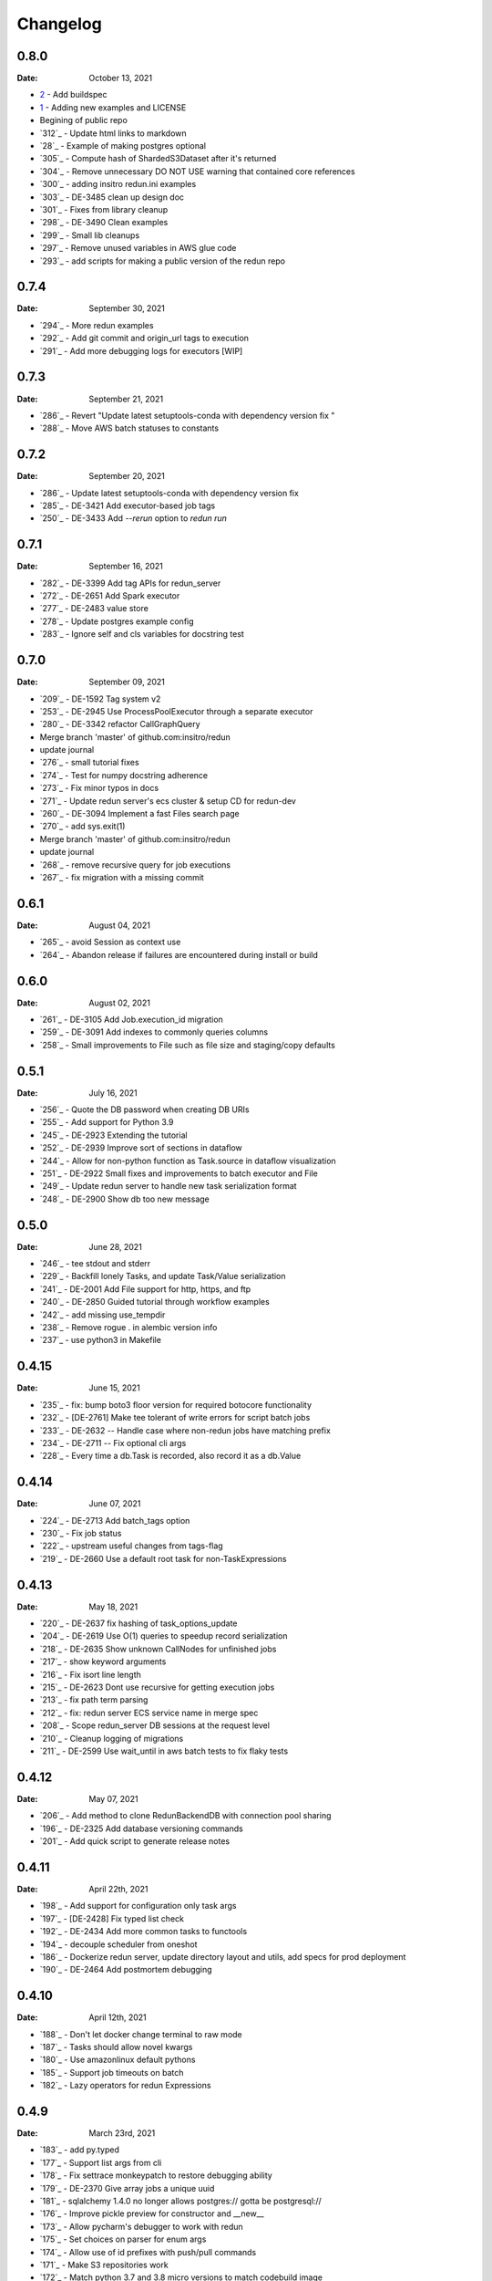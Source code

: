 *********
Changelog
*********

0.8.0
=====
:Date: October 13, 2021


* `2 <https://github.com/insitro/redun/pull/2>`_ - Add buildspec
* `1 <https://github.com/insitro/redun/pull/1>`_ - Adding new examples and LICENSE
* Begining of public repo
* `312`_ - Update html links to markdown
* `28`_ - Example of making postgres optional
* `305`_ - Compute hash of ShardedS3Dataset after it's returned
* `304`_ - Remove unnecessary DO NOT USE warning that contained core references
* `300`_ - adding insitro redun.ini examples
* `303`_ - DE-3485 clean up design doc
* `301`_ - Fixes from library cleanup
* `298`_ - DE-3490 Clean examples
* `299`_ - Small lib cleanups
* `297`_ - Remove unused variables in AWS glue code
* `293`_ - add scripts for making a public version of the redun repo


0.7.4
=====
:Date: September 30, 2021

* `294`_ - More redun examples
* `292`_ - Add git commit and origin_url tags to execution
* `291`_ - Add more debugging logs for executors [WIP]


0.7.3
=====
:Date: September 21, 2021

* `286`_ - Revert "Update latest setuptools-conda with dependency version fix "
* `288`_ - Move AWS batch statuses to constants

0.7.2
=====
:Date: September 20, 2021

* `286`_ - Update latest setuptools-conda with dependency version fix
* `285`_ - DE-3421 Add executor-based job tags
* `250`_ - DE-3433 Add `--rerun` option to `redun run`

0.7.1
=====
:Date: September 16, 2021

* `282`_ - DE-3399 Add tag APIs for redun_server
* `272`_ - DE-2651 Add Spark executor
* `277`_ - DE-2483 value store
* `278`_ - Update postgres example config
* `283`_ - Ignore self and cls variables for docstring test

0.7.0
=====
:Date: September 09, 2021

* `209`_ - DE-1592 Tag system v2
* `253`_ - DE-2945 Use ProcessPoolExecutor through a separate executor
* `280`_ - DE-3342 refactor CallGraphQuery
* Merge branch 'master' of github.com:insitro/redun
* update journal
* `276`_ - small tutorial fixes
* `274`_ - Test for numpy docstring adherence
* `273`_ - Fix minor typos in docs
* `271`_ - Update redun server's ecs cluster & setup CD for redun-dev
* `260`_ - DE-3094 Implement a fast Files search page
* `270`_ - add sys.exit(1)
* Merge branch 'master' of github.com:insitro/redun
* update journal
* `268`_ - remove recursive query for job executions
* `267`_ - fix migration with a missing commit

0.6.1
=====
:Date: August 04, 2021

* `265`_ - avoid Session as context use
* `264`_ - Abandon release if failures are encountered during install or build

0.6.0
=====
:Date: August 02, 2021

* `261`_ - DE-3105 Add Job.execution_id migration
* `259`_ - DE-3091 Add indexes to commonly queries columns
* `258`_ - Small improvements to File such as file size and staging/copy defaults

0.5.1
=====
:Date: July 16, 2021

* `256`_ - Quote the DB password when creating DB URIs
* `255`_ - Add support for Python 3.9
* `245`_ - DE-2923 Extending the tutorial
* `252`_ - DE-2939 Improve sort of sections in dataflow
* `244`_ - Allow for non-python function as Task.source in dataflow visualization
* `251`_ - DE-2922 Small fixes and improvements to batch executor and File
* `249`_ - Update redun server to handle new task serialization format
* `248`_ - DE-2900 Show db too new message

0.5.0
=====
:Date: June 28, 2021

* `246`_ - tee stdout and stderr
* `229`_ - Backfill lonely Tasks, and update Task/Value serialization
* `241`_ - DE-2001 Add File support for http, https, and ftp
* `240`_ - DE-2850 Guided tutorial through workflow examples
* `242`_ - add missing use_tempdir
* `238`_ - Remove rogue . in alembic version info
* `237`_ - use python3 in Makefile

0.4.15
======
:Date: June 15, 2021

* `235`_ - fix: bump boto3 floor version for required botocore functionality
* `232`_ - [DE-2761] Make tee tolerant of write errors for script batch jobs
* `233`_ - DE-2632 -- Handle case where non-redun jobs have matching prefix
* `234`_ - DE-2711 -- Fix optional cli args
* `228`_ - Every time a db.Task is recorded, also record it as a db.Value

0.4.14
======
:Date: June 07, 2021

* `224`_ - DE-2713 Add batch_tags option
* `230`_ - Fix job status
* `222`_ - upstream useful changes from tags-flag
* `219`_ - DE-2660 Use a default root task for non-TaskExpressions

0.4.13
======
:Date: May 18, 2021

* `220`_ - DE-2637 fix hashing of task_options_update
* `204`_ - DE-2619 Use O(1) queries to speedup record serialization
* `218`_ - DE-2635 Show unknown CallNodes for unfinished jobs
* `217`_ - show keyword arguments
* `216`_ - Fix isort line length
* `215`_ - DE-2623 Dont use recursive for getting execution jobs
* `213`_ - fix path term parsing
* `212`_ - fix: redun server ECS service name in merge spec
* `208`_ - Scope redun_server DB sessions at the request level
* `210`_ - Cleanup logging of migrations
* `211`_ - DE-2599 Use wait_until in aws batch tests to fix flaky tests

0.4.12
======
:Date: May 07, 2021

* `206`_ - Add method to clone RedunBackendDB with connection pool sharing
* `196`_ - DE-2325 Add database versioning commands
* `201`_ - Add quick script to generate release notes

0.4.11
======
:Date: April 22th, 2021

* `198`_ - Add support for configuration only task args
* `197`_ - [DE-2428] Fix typed list check
* `192`_ - DE-2434 Add more common tasks to functools
* `194`_ - decouple scheduler from oneshot
* `186`_ - Dockerize redun server, update directory layout and utils, add specs for prod deployment
* `190`_ - DE-2464 Add postmortem debugging

0.4.10
======
:Date: April 12th, 2021

* `188`_ - Don't let docker change terminal to raw mode
* `187`_ - Tasks should allow novel kwargs
* `180`_ - Use amazonlinux default pythons
* `185`_ - Support job timeouts on batch
* `182`_ - Lazy operators for redun Expressions

0.4.9
=====
:Date: March 23rd, 2021

* `183`_ - add py.typed
* `177`_ - Support list args from cli
* `178`_ - Fix settrace monkeypatch to restore debugging ability
* `179`_ - DE-2370 Give array jobs a unique uuid
* `181`_ - sqlalchemy 1.4.0 no longer allows postgres:// gotta be postgresql://
* `176`_ - Improve pickle preview for constructor and __new__
* `173`_ - Allow pycharm's debugger to work with redun
* `175`_ - Set choices on parser for enum args
* `174`_ - Allow use of id prefixes with push/pull commands
* `171`_ - Make S3 repositories work
* `172`_ - Match python 3.7 and 3.8 micro versions to match codebuild image


0.4.8
=====
:Date: March 10th, 2021

* `111`_ - Add concept of remote repos
* `169`_ - Remove invalid positional arg in get_or_create_job_definition call
* `147`_ - Dir should have File as subvalues for better dataflow recording
* `165`_ - Fix lack of caching for catch expressions
* `164`_ - Fix PartialTask's options() and partial() calls so that they interact correctly
* `163`_ - Imports executors in the __init__
* `155`_ - Use config_dir with redun_server

0.4.7
=====
:Date: February 24th, 2021

**WARNING:** This version contains a bug in the `get_or_create_job_defintion` call in `batch_submit`. Do not use this version.

* `156`_ - Automatic publishing of packages and docs
* `153`_ - Use existing job def
* `116`_ - Display dataflow
* `154`_ - Fix data provenance recording for seq scheduler task
* `152`_ - Fix pickling expression upstreams
* `136`_ - Add redux to redun_server
* `151`_ - Record stderr from scripts on batch
* `149`_ - Add support for generating DB URI from AWS secret
* `150`_ - Document max value size
* `146`_ - Cryptic error for large falues
* `148`_ - Simplify Scheduler.run() to take expressions
* `145`_ - Add nout task option for tuples
* `144`_ - Increase sqlalchemy requirement to 1.3.17
* `143`_ - Package on submit not start

0.4.6
=====
:Date: February 3rd, 2021

* `141`_ - Only gather inflight jobs on batch on first submission

0.4.5
=====
:Date: January 28th, 2021

* `139`_ - Propagate batch script errors
* `137`_ - Override CannotInspectContainerError batch errors
* `138`_ - Fix pickle preview for classes where the module can't be found
* `133`_ - Small fixes from demo talk
* `132`_ - Small improvements to File.copy_to and self-stagin

0.4.4
=====
:Date: January 15th, 2021

* `131`_ - Fix catch dataflow
* `134`_ - Add notebook example of redun scheduler evaluation
* `128`_ - Make redun compatible with sqlalchemy-1.4.0b1
* `129`_ - Add pickle_preview for unknown classes
* `130`_ - Fix catch dataflow
* `127`_ - Add FAQ page to docs
* `126`_ - Require sorted imports

0.4.3
======
:Date: January 5th, 2021

* `122`_ - Stronger type checking for task calls
* `101`_ - Record CallNodes when an exception is raised
* `86`_ - Scheduler tasks

0.4.2
======
:Date: January 4th, 2021

* `121`_ - Array job reuniting fix

0.4.1
======
:Date: December 23rd, 2020

* `119`_ - Bugfix to correctly restart job array monitor thread

0.4.0
======
:Date: December 15th, 2020

* `83`_ - Detect and submit job arrays to AWS batch
* `114`_ - Adds job definition option to run container in privileged mode

0.3.12
======
:Date: December 10th, 2020

* `76`_ - Improve querying of logs

0.3.11
======
:Date: December 8th, 2020

* `109`_ - Permalink update in README
* `108`_ - Automated release

0.3.10
======
:Date: December 3rd, 2020

* `104`_ - use ECR for postgres image
* `95`_ - Hard fail on script errors
* `100`_ - Show more information in logs and traceback
* `102`_ - Fix check-valid=shallow to use the original call node
* `98`_ - Skip license check when building conda packages
* `105`_ - Typecheck map_nested_value
* `103`_ - Fix script reactivity to inputs and outputs
* `106`_ - Small clean up of batch logs

0.3.9
=====
:Date: November 25th, 2020

* `96`_ - Default to interactive debugging
* `81`_ - Allow REDUN_CONFIG environment variable to specify config directory
* `92`_ - DE-1922 tolerate missing logs for failed jobs

0.3.8
=====
:Date: November 18th, 2020

* `89`_ - Respect no-cache for job reuniting.
* `88`_ - Assume batch output after completion is valid.
* `87`_ - Fix filesystem caching and Dir hashing caching.
* `85`_ - Add step to publish pypi package in publish script.
* `84`_ - Fix package name in dependencies notes in README.

0.3.7
=====
:Date: November 12th, 2020

* `80`_ - redun import paths should take precedence over system imports.
* `79`_ - fix default arg parsing and prefix args.

0.3.6
=====
:Date: November 10th, 2020

* `73`_ - Allow users to customize `setup_scheduler()`.

0.3.5
=====
:Date: November 10, 2020

* `77`_ - Check version of redun cli in docker container.

0.3.4
=====
:Date: October 29th, 2020

* `72`_ - Use current working directory when importing a module.
* `64`_ - Some optimizations for AWS Batch large fanout.

0.3.3
=====
:Date: October 28th, 2020

* `#71`_ - Don't fetch batch logs when debug=True

0.3.2
=====
:Date: October 27th, 2020

* `#66`_ - Fix import_script to properly support module-style

0.3.1
=====

* Fix bug with using s3fs >= 0.5

0.3
=====
:Date: October 20th, 2020

* Improve display of errors and logs for AWS Batch jobs.

0.2.5
=====
:Date: October 14th, 2020

* `#57`_ - Improve redun traceback for failed jobs.
* `#56`_ - Fix local shell error propogation.
* `#54`_ - Add documentation on required dependencies.

0.2.4
=====
:Date: October 6, 2020

* Encourage defining task namespaces by raising a warning. The warning can be ignored using a [configuration option](config.html#ignore-warnings).


0.2.3
=====
:Date: September 25, 2020

* Fixes FileNotFoundError occuring when using AWS Batch tasks, by avoiding the s3fs cache.


0.2.2
=====
:Date: August 27, 2020

* Require database credentials to be specified by environment variables


0.2.1
=====

:Date: August 9, 2020

 * Fix duplicate upstream bug.


0.2.0
=====

:Date: August 7, 2020

 * Add support for Python 3.8


0.1.1
=====

:Date: July 29, 2020

 * Drop dependency on bcode as it has no conda package and the repo appears abandoned.


0.1
===

 * Initial release.
